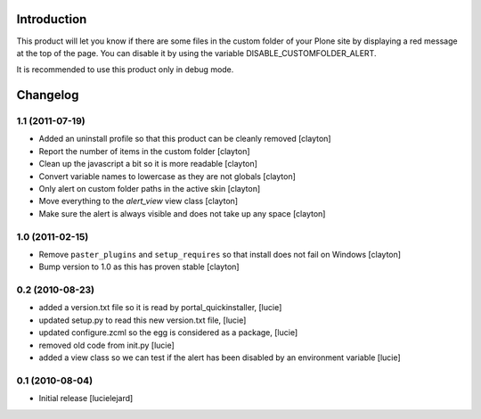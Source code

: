 Introduction
============

This product will let you know if there are some files in the custom folder of your Plone site by displaying a red message at the top of the page. You can disable it by using the variable DISABLE_CUSTOMFOLDER_ALERT.

It is recommended to use this product only in debug mode.

Changelog
=========

1.1 (2011-07-19)
----------------

- Added an uninstall profile so that this product can be cleanly removed
  [clayton]
- Report the number of items in the custom folder
  [clayton]
- Clean up the javascript a bit so it is more readable
  [clayton]
- Convert variable names to lowercase as they are not globals
  [clayton]
- Only alert on custom folder paths in the active skin
  [clayton]
- Move everything to the `alert_view` view class
  [clayton]
- Make sure the alert is always visible and does not take up any space
  [clayton]

1.0 (2011-02-15)
----------------

- Remove ``paster_plugins`` and ``setup_requires`` so that install does
  not fail on Windows
  [clayton]
- Bump version to 1.0 as this has proven stable
  [clayton]

0.2 (2010-08-23)
----------------
- added a version.txt file so it is read by portal_quickinstaller,
  [lucie]
- updated setup.py to read this new version.txt file,
  [lucie]
- updated configure.zcml so the egg is considered as a package,
  [lucie]
- removed old code from init.py
  [lucie]
- added a view class so we can test if the alert has been disabled by an
  environment variable
  [lucie]

0.1 (2010-08-04)
----------------

- Initial release
  [lucielejard]


